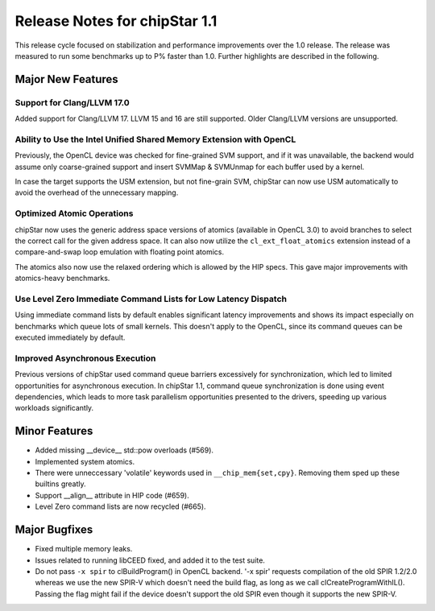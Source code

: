 ********************************
Release Notes for chipStar 1.1
********************************

This release cycle focused on stabilization and performance improvements
over the 1.0 release. The release was measured to run some benchmarks up
to P% faster than 1.0. Further highlights are described in the following.

==================
Major New Features
==================

~~~~~~~~~~~~~~~~~~~~~~~~~~~~~~~~~~~~~~~~~~~~~~~~~~~~~~~~~~~~~~~~~~~~~~~~~~~~~~~
Support for Clang/LLVM 17.0
~~~~~~~~~~~~~~~~~~~~~~~~~~~~~~~~~~~~~~~~~~~~~~~~~~~~~~~~~~~~~~~~~~~~~~~~~~~~~~~

Added support for Clang/LLVM 17. LLVM 15 and 16 are still supported.
Older Clang/LLVM versions are unsupported.

~~~~~~~~~~~~~~~~~~~~~~~~~~~~~~~~~~~~~~~~~~~~~~~~~~~~~~~~~~~~~~~~~~~~~~~~~~~~~~~
Ability to Use the Intel Unified Shared Memory Extension with OpenCL
~~~~~~~~~~~~~~~~~~~~~~~~~~~~~~~~~~~~~~~~~~~~~~~~~~~~~~~~~~~~~~~~~~~~~~~~~~~~~~~

Previously, the OpenCL device was checked for fine-grained SVM support,
and if it was unavailable, the backend would assume only coarse-grained
support and insert SVMMap & SVMUnmap for each buffer used by a kernel.

In case the target supports the USM extension, but not fine-grain
SVM, chipStar can now use USM automatically to avoid the overhead of the
unnecessary mapping.

~~~~~~~~~~~~~~~~~~~~~~~~~~~~~~~~~~~~~~~~~~~~~~~~~~~~~~~~~~~~~~~~~~~~~~~~~~~~~~~
Optimized Atomic Operations
~~~~~~~~~~~~~~~~~~~~~~~~~~~~~~~~~~~~~~~~~~~~~~~~~~~~~~~~~~~~~~~~~~~~~~~~~~~~~~~

chipStar now uses the generic address space versions of atomics (available in
OpenCL 3.0) to avoid branches to select the correct call for the given address space.
It can also now utilize the ``cl_ext_float_atomics`` extension instead of
a compare-and-swap loop emulation with floating point atomics.

The atomics also now use the relaxed ordering which is allowed by the HIP
specs. This gave major improvements with atomics-heavy benchmarks.

~~~~~~~~~~~~~~~~~~~~~~~~~~~~~~~~~~~~~~~~~~~~~~~~~~~~~~~~~~~~~~~~~~~~~~~~~~~~~~~
Use Level Zero Immediate Command Lists for Low Latency Dispatch
~~~~~~~~~~~~~~~~~~~~~~~~~~~~~~~~~~~~~~~~~~~~~~~~~~~~~~~~~~~~~~~~~~~~~~~~~~~~~~~

Using immediate command lists by default enables significant latency improvements
and shows its impact especially on benchmarks which queue lots of small kernels.
This doesn't apply to the OpenCL, since its command queues can be executed
immediately by default.

~~~~~~~~~~~~~~~~~~~~~~~~~~~~~~~~~~~~~~~~~~~~~~~~~~~~~~~~~~~~~~~~~~~~~~~~~~~~~~~
Improved Asynchronous Execution
~~~~~~~~~~~~~~~~~~~~~~~~~~~~~~~~~~~~~~~~~~~~~~~~~~~~~~~~~~~~~~~~~~~~~~~~~~~~~~~

Previous versions of chipStar used command queue barriers excessively for
synchronization, which led to limited opportunities for asynchronous execution.
In chipStar 1.1, command queue synchronization is done using event dependencies,
which leads to more task parallelism opportunities presented to the drivers,
speeding up various workloads significantly.

==============
Minor Features
==============

* Added missing __device__ std::pow overloads (#569).

* Implemented system atomics.

* There were unneccessary 'volatile' keywords used in ``__chip_mem{set,cpy}``. Removing them sped up these builtins greatly.

* Support __align__ attribute in HIP code (#659).

* Level Zero command lists are now recycled (#665).

==============
Major Bugfixes
==============

* Fixed multiple memory leaks.

* Issues related to running libCEED fixed, and added it to the test suite.

* Do not pass ``-x spir`` to clBuildProgram() in OpenCL backend. '-x spir' requests compilation of the old SPIR 1.2/2.0 whereas we use the new SPIR-V which doesn't need the build flag, as long as we call clCreateProgramWithIL(). Passing the flag might fail if the device doesn't support the old SPIR even though it supports the new SPIR-V.

